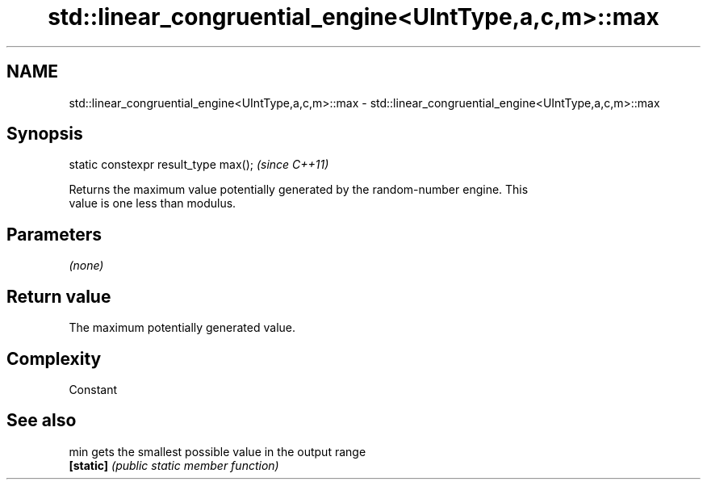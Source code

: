 .TH std::linear_congruential_engine<UIntType,a,c,m>::max 3 "2019.08.27" "http://cppreference.com" "C++ Standard Libary"
.SH NAME
std::linear_congruential_engine<UIntType,a,c,m>::max \- std::linear_congruential_engine<UIntType,a,c,m>::max

.SH Synopsis
   static constexpr result_type max();  \fI(since C++11)\fP

   Returns the maximum value potentially generated by the random-number engine. This
   value is one less than modulus.

.SH Parameters

   \fI(none)\fP

.SH Return value

   The maximum potentially generated value.

.SH Complexity

   Constant

.SH See also

   min      gets the smallest possible value in the output range
   \fB[static]\fP \fI(public static member function)\fP
